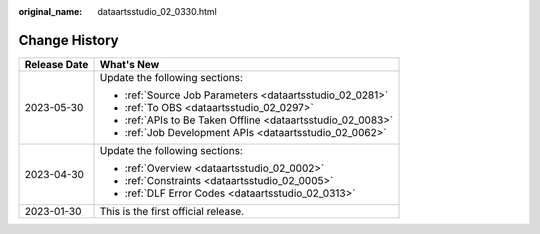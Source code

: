 :original_name: dataartsstudio_02_0330.html

.. _dataartsstudio_02_0330:

Change History
==============

+-----------------------------------+-------------------------------------------------------------+
| Release Date                      | What's New                                                  |
+===================================+=============================================================+
| 2023-05-30                        | Update the following sections:                              |
|                                   |                                                             |
|                                   | -  :ref:`Source Job Parameters <dataartsstudio_02_0281>`    |
|                                   | -  :ref:`To OBS <dataartsstudio_02_0297>`                   |
|                                   | -  :ref:`APIs to Be Taken Offline <dataartsstudio_02_0083>` |
|                                   | -  :ref:`Job Development APIs <dataartsstudio_02_0062>`     |
+-----------------------------------+-------------------------------------------------------------+
| 2023-04-30                        | Update the following sections:                              |
|                                   |                                                             |
|                                   | -  :ref:`Overview <dataartsstudio_02_0002>`                 |
|                                   | -  :ref:`Constraints <dataartsstudio_02_0005>`              |
|                                   | -  :ref:`DLF Error Codes <dataartsstudio_02_0313>`          |
+-----------------------------------+-------------------------------------------------------------+
| 2023-01-30                        | This is the first official release.                         |
+-----------------------------------+-------------------------------------------------------------+

